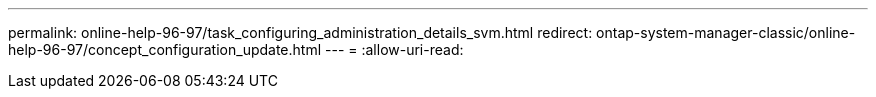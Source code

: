 ---
permalink: online-help-96-97/task_configuring_administration_details_svm.html 
redirect: ontap-system-manager-classic/online-help-96-97/concept_configuration_update.html 
---
= 
:allow-uri-read: 


